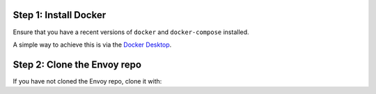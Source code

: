 Step 1: Install Docker
**********************

Ensure that you have a recent versions of ``docker`` and ``docker-compose`` installed.

A simple way to achieve this is via the `Docker Desktop <https://www.docker.com/products/docker-desktop>`_.

Step 2: Clone the Envoy repo
****************************

If you have not cloned the Envoy repo, clone it with:

.. tabs::

   .. code-tab:: console SSH

      git clone git@github.com:envoyproxy/envoy

   .. code-tab:: console HTTPS

      git clone https://github.com/envoyproxy/envoy.git
